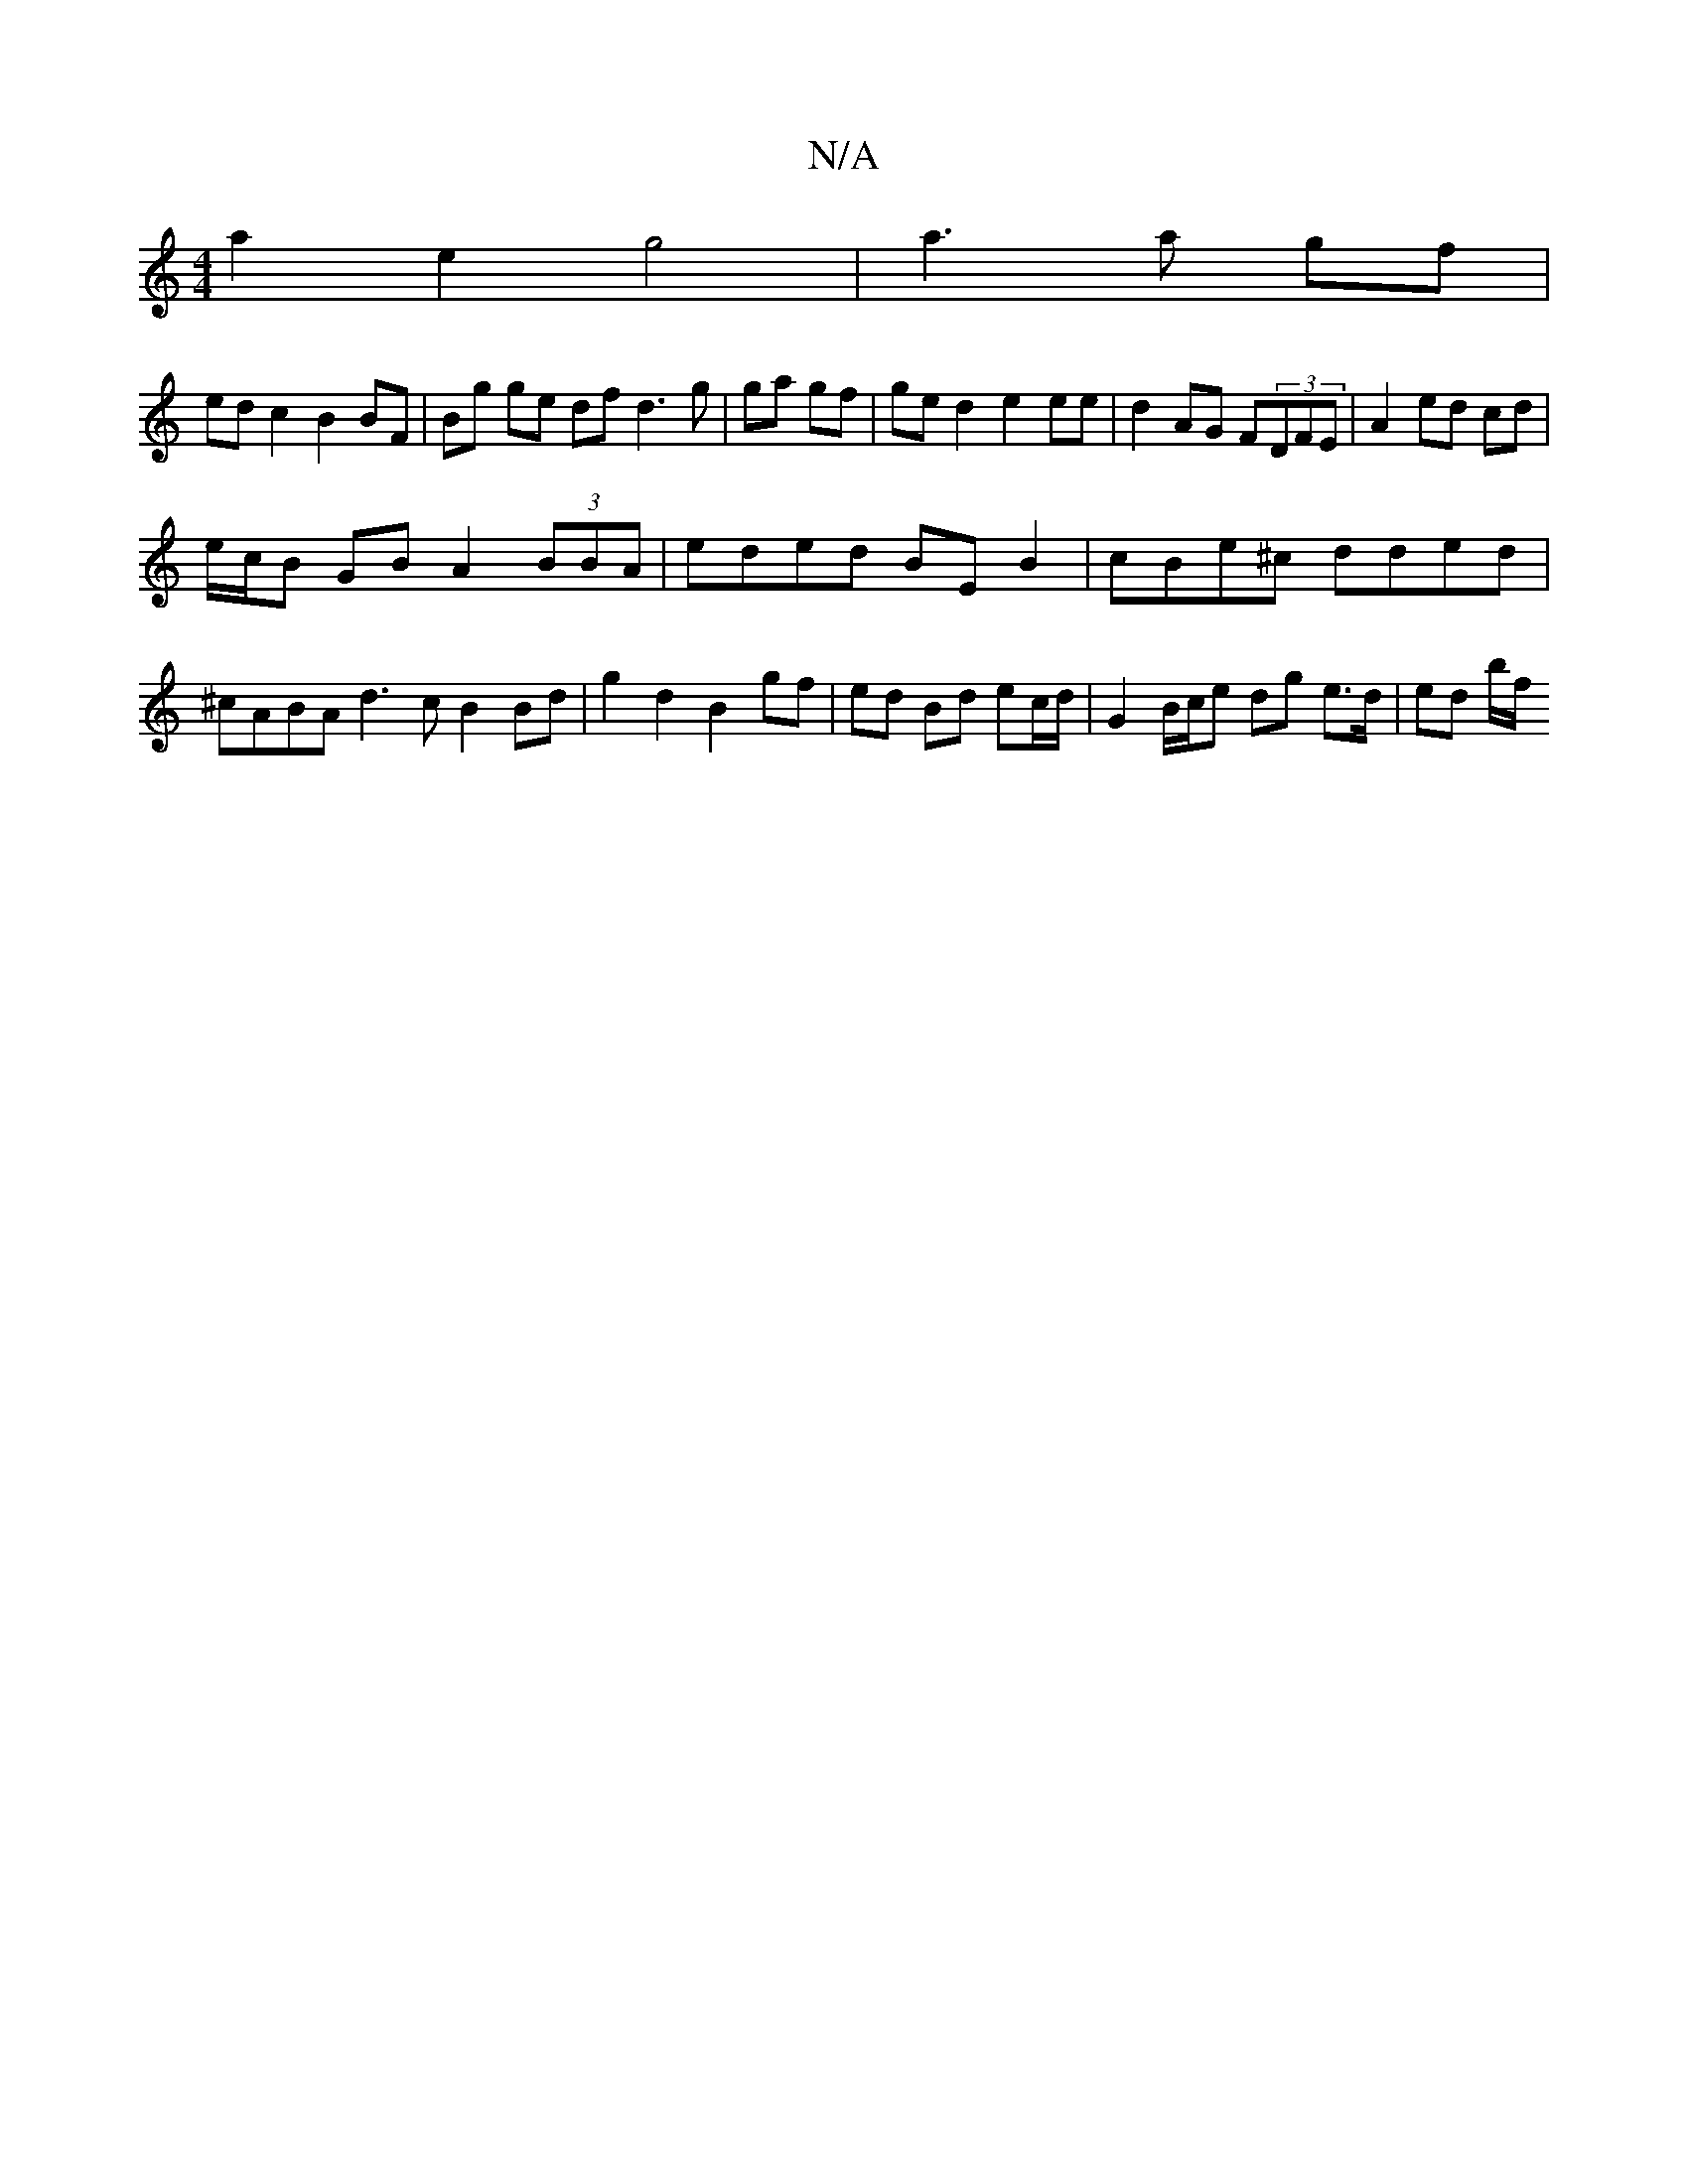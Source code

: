 X:1
T:N/A
M:4/4
R:N/A
K:Cmajor
a2e2 g4|a3 a gf |
ed c2 B2 BF | Bg ge df d3 g|ga gf|ge d2 e2 ee | d2 AG F(3DFE | A2 ed cd |
e/c/B GB A2 (3BBA|eded BEB2|cBe^c dded|^cABA d3c B2 Bd| g2 d2 B2 gf | ed Bd ec/d/ |G2 B/c/e dg e>d | ed b/f/
